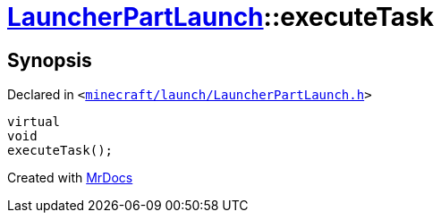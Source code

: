 [#LauncherPartLaunch-executeTask]
= xref:LauncherPartLaunch.adoc[LauncherPartLaunch]::executeTask
:relfileprefix: ../
:mrdocs:


== Synopsis

Declared in `&lt;https://github.com/PrismLauncher/PrismLauncher/blob/develop/launcher/minecraft/launch/LauncherPartLaunch.h#L30[minecraft&sol;launch&sol;LauncherPartLaunch&period;h]&gt;`

[source,cpp,subs="verbatim,replacements,macros,-callouts"]
----
virtual
void
executeTask();
----



[.small]#Created with https://www.mrdocs.com[MrDocs]#
